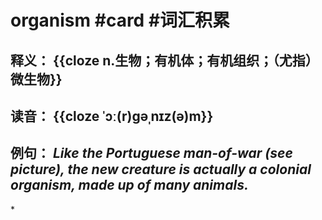 * organism #card #词汇积累
:PROPERTIES:
:card-last-interval: 10.36
:card-repeats: 3
:card-ease-factor: 2.42
:card-next-schedule: 2022-08-24T21:49:21.774Z
:card-last-reviewed: 2022-08-14T13:49:21.776Z
:card-last-score: 5
:END:
** 释义： {{cloze n.生物；有机体；有机组织；（尤指）微生物}}
** 读音： {{cloze ˈɔː(r)ɡəˌnɪz(ə)m}}
** 例句： /Like the Portuguese man-of-war (see picture), the new creature is actually a colonial *organism*, made up of many animals./
*